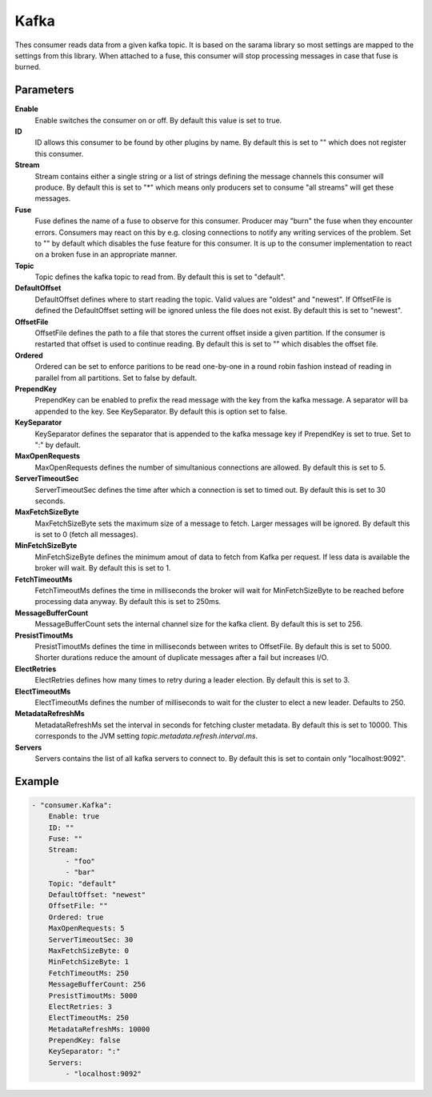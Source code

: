 Kafka
=====

Thes consumer reads data from a given kafka topic.
It is based on the sarama library so most settings are mapped to the settings from this library.
When attached to a fuse, this consumer will stop processing messages in case that fuse is burned.


Parameters
----------

**Enable**
  Enable switches the consumer on or off.
  By default this value is set to true.

**ID**
  ID allows this consumer to be found by other plugins by name.
  By default this is set to "" which does not register this consumer.

**Stream**
  Stream contains either a single string or a list of strings defining the message channels this consumer will produce.
  By default this is set to "*" which means only producers set to consume "all streams" will get these messages.

**Fuse**
  Fuse defines the name of a fuse to observe for this consumer.
  Producer may "burn" the fuse when they encounter errors.
  Consumers may react on this by e.g. closing connections to notify any writing services of the problem.
  Set to "" by default which disables the fuse feature for this consumer.
  It is up to the consumer implementation to react on a broken fuse in an appropriate manner.

**Topic**
  Topic defines the kafka topic to read from.
  By default this is set to "default".

**DefaultOffset**
  DefaultOffset defines where to start reading the topic.
  Valid values are "oldest" and "newest".
  If OffsetFile is defined the DefaultOffset setting will be ignored unless the file does not exist.
  By default this is set to "newest".

**OffsetFile**
  OffsetFile defines the path to a file that stores the current offset inside a given partition.
  If the consumer is restarted that offset is used to continue reading.
  By default this is set to "" which disables the offset file.

**Ordered**
  Ordered can be set to enforce paritions to be read one-by-one in a round robin fashion instead of reading in parallel from all partitions.
  Set to false by default.

**PrependKey**
  PrependKey can be enabled to prefix the read message with the key from the kafka message.
  A separator will ba appended to the key.
  See KeySeparator.
  By default this is option set to false.

**KeySeparator**
  KeySeparator defines the separator that is appended to the kafka message key if PrependKey is set to true.
  Set to ":" by default.

**MaxOpenRequests**
  MaxOpenRequests defines the number of simultanious connections are allowed.
  By default this is set to 5.

**ServerTimeoutSec**
  ServerTimeoutSec defines the time after which a connection is set to timed out.
  By default this is set to 30 seconds.

**MaxFetchSizeByte**
  MaxFetchSizeByte sets the maximum size of a message to fetch.
  Larger messages will be ignored.
  By default this is set to 0 (fetch all messages).

**MinFetchSizeByte**
  MinFetchSizeByte defines the minimum amout of data to fetch from Kafka per request.
  If less data is available the broker will wait.
  By default this is set to 1.

**FetchTimeoutMs**
  FetchTimeoutMs defines the time in milliseconds the broker will wait for MinFetchSizeByte to be reached before processing data anyway.
  By default this is set to 250ms.

**MessageBufferCount**
  MessageBufferCount sets the internal channel size for the kafka client.
  By default this is set to 256.

**PresistTimoutMs**
  PresistTimoutMs defines the time in milliseconds between writes to OffsetFile.
  By default this is set to 5000.
  Shorter durations reduce the amount of duplicate messages after a fail but increases I/O.

**ElectRetries**
  ElectRetries defines how many times to retry during a leader election.
  By default this is set to 3.

**ElectTimeoutMs**
  ElectTimeoutMs defines the number of milliseconds to wait for the cluster to elect a new leader.
  Defaults to 250.

**MetadataRefreshMs**
  MetadataRefreshMs set the interval in seconds for fetching cluster metadata.
  By default this is set to 10000.
  This corresponds to the JVM setting `topic.metadata.refresh.interval.ms`.

**Servers**
  Servers contains the list of all kafka servers to connect to.
  By default this is set to contain only "localhost:9092".

Example
-------

.. code-block:: yaml

	- "consumer.Kafka":
	    Enable: true
	    ID: ""
	    Fuse: ""
	    Stream:
	        - "foo"
	        - "bar"
	    Topic: "default"
	    DefaultOffset: "newest"
	    OffsetFile: ""
	    Ordered: true
	    MaxOpenRequests: 5
	    ServerTimeoutSec: 30
	    MaxFetchSizeByte: 0
	    MinFetchSizeByte: 1
	    FetchTimeoutMs: 250
	    MessageBufferCount: 256
	    PresistTimoutMs: 5000
	    ElectRetries: 3
	    ElectTimeoutMs: 250
	    MetadataRefreshMs: 10000
	    PrependKey: false
	    KeySeparator: ":"
	    Servers:
	        - "localhost:9092"
